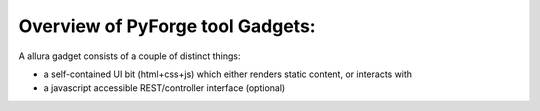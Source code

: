 Overview of PyForge tool Gadgets:
=====================================================================

A allura gadget consists of a couple of distinct things: 

* a self-contained UI bit (html+css+js) which either renders static content, or interacts with
* a javascript accessible REST/controller interface (optional)
